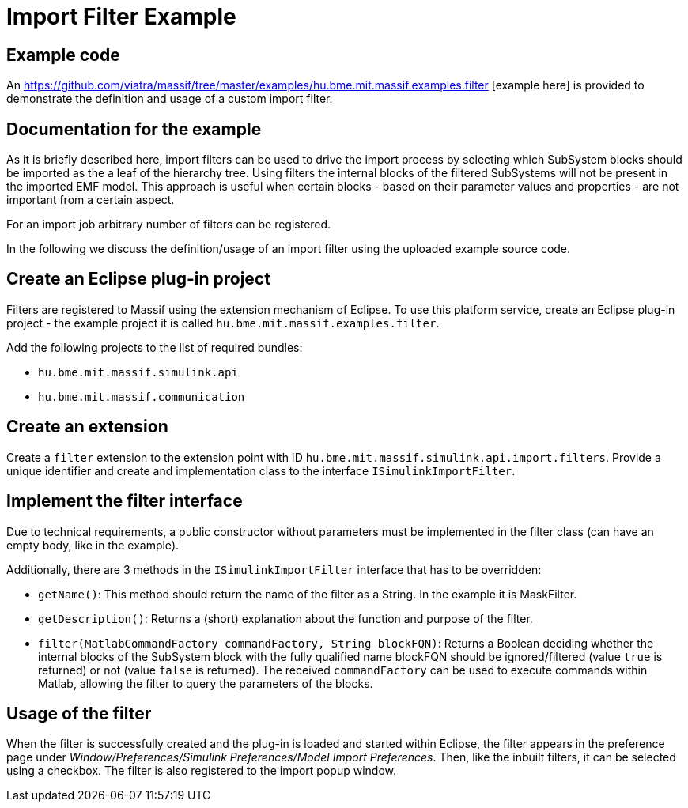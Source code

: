 = Import Filter Example

== Example code

An https://github.com/viatra/massif/tree/master/examples/hu.bme.mit.massif.examples.filter [example here] is provided to demonstrate the definition and usage of a custom import filter.

== Documentation for the example

As it is briefly described here,
//TODO link to API usage example
import filters can be used to drive the import process by selecting which SubSystem blocks should be imported as the a leaf of the hierarchy tree.
Using filters the internal blocks of the filtered SubSystems will not be present in the imported EMF model.
This approach is useful when certain blocks - based on their parameter values and properties - are not important from a certain aspect.

For an import job arbitrary number of filters can be registered.

In the following we discuss the definition/usage of an import filter using the uploaded example source code.

== Create an Eclipse plug-in project

Filters are registered to Massif using the extension mechanism of Eclipse.
To use this platform service, create an Eclipse plug-in project - the example project it is called `hu.bme.mit.massif.examples.filter`.

Add the following projects to the list of required bundles:

* `hu.bme.mit.massif.simulink.api`
* `hu.bme.mit.massif.communication`

== Create an extension

Create a `filter` extension to the extension point with ID `hu.bme.mit.massif.simulink.api.import.filters`.
Provide a unique identifier and create and implementation class to the interface `ISimulinkImportFilter`.

== Implement the filter interface

Due to technical requirements, a public constructor without parameters must be implemented in the filter class (can have an empty body, like in the example).

Additionally, there are 3 methods in the `ISimulinkImportFilter` interface that has to be overridden:

* `getName()`: This method should return the name of the filter as a String.
In the example it is MaskFilter.
* `getDescription()`: Returns a (short) explanation about the function and purpose of the filter.
* `filter(MatlabCommandFactory commandFactory, String blockFQN)`:
Returns a Boolean deciding whether the internal blocks of the SubSystem block with the fully qualified name blockFQN should be ignored/filtered (value `true` is returned) or not (value `false` is returned).
The received `commandFactory` can be used to execute commands within Matlab, allowing the filter to query the parameters of the blocks.

== Usage of the filter

When the filter is successfully created and the plug-in is loaded and started within Eclipse, the filter appears in the preference page under 
_Window/Preferences/Simulink Preferences/Model Import Preferences_.
Then, like the inbuilt filters, it can be selected using a checkbox.
The filter is also registered to the import popup window.
